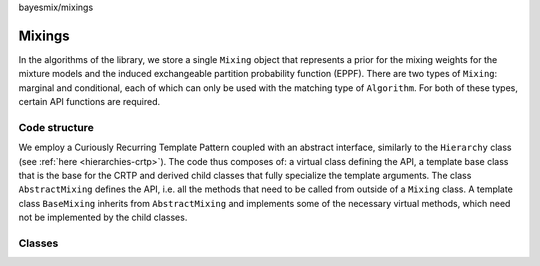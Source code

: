 bayesmix/mixings

Mixings
=======

In the algorithms of the library, we store a single ``Mixing`` object that represents a prior for the mixing weights for the mixture models and the induced exchangeable partition probability function (EPPF).
There are two types of ``Mixing``: marginal and conditional, each of which can only be used with the matching type of ``Algorithm``.
For both of these types, certain API functions are required.


--------------
Code structure
--------------

We employ a Curiously Recurring Template Pattern coupled with an abstract interface, similarly to the ``Hierarchy`` class (see :ref:`here <hierarchies-crtp>`).
The code thus composes of: a virtual class defining the API, a template base class that is the base for the CRTP and derived child classes that fully specialize the template arguments.
The class ``AbstractMixing`` defines the API, i.e. all the methods that need to be called from outside of a ``Mixing`` class.
A template class ``BaseMixing`` inherits from ``AbstractMixing`` and implements some of the necessary virtual methods, which need not be implemented by the child classes.


-------
Classes
-------

.. doxygenclass:: AbstractMixing
   :project: bayesmix
   :members:
.. doxygenclass:: BaseMixing
   :project: bayesmix
   :members:
.. doxygenclass:: DirichletMixing
   :project: bayesmix
   :members:
.. doxygenclass:: PitYorMixing
   :project: bayesmix
   :members:
.. doxygenclass:: MixtureFiniteMixing
   :project: bayesmix
   :members:
.. doxygenclass:: TruncatedSBMixing
   :project: bayesmix
   :members:
.. doxygenclass:: LogitSBMixing
   :project: bayesmix
   :members:
